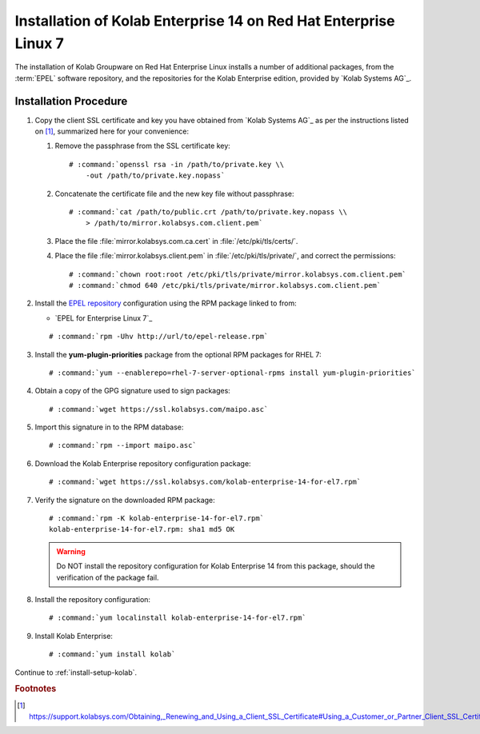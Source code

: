 .. _installation-rhel-7-enterprise-14:

=================================================================
Installation of Kolab Enterprise 14 on Red Hat Enterprise Linux 7
=================================================================

The installation of Kolab Groupware on Red Hat Enterprise Linux installs
a number of additional packages, from the :term:`EPEL` software
repository, and the repositories for the Kolab Enterprise edition,
provided by `Kolab Systems AG`_.

Installation Procedure
======================

1.  Copy the client SSL certificate and key you have obtained from
    `Kolab Systems AG`_ as per the instructions listed on [#]_,
    summarized here for your convenience:

    #.  Remove the passphrase from the SSL certificate key:

        .. parsed-literal::

            # :command:`openssl rsa -in /path/to/private.key \\
                -out /path/to/private.key.nopass`

    #.  Concatenate the certificate file and the new key file without
        passphrase:

        .. parsed-literal::

            # :command:`cat /path/to/public.crt /path/to/private.key.nopass \\
                > /path/to/mirror.kolabsys.com.client.pem`

    #.  Place the file :file:`mirror.kolabsys.com.ca.cert` in
        :file:`/etc/pki/tls/certs/`.

    #.  Place the file :file:`mirror.kolabsys.client.pem` in
        :file:`/etc/pki/tls/private/`, and correct the permissions:

        .. parsed-literal::

            # :command:`chown root:root /etc/pki/tls/private/mirror.kolabsys.com.client.pem`
            # :command:`chmod 640 /etc/pki/tls/private/mirror.kolabsys.com.client.pem`

2.  Install the `EPEL repository <http://fedoraproject.org/wiki/EPEL>`_
    configuration using the RPM package linked to from:

    *   `EPEL for Enterprise Linux 7`_

    .. parsed-literal::

        # :command:`rpm -Uhv http://url/to/epel-release.rpm`

3.  Install the **yum-plugin-priorities** package from the optional RPM packages
    for RHEL 7:

    .. parsed-literal::

        # :command:`yum --enablerepo=rhel-7-server-optional-rpms install yum-plugin-priorities`

4.  Obtain a copy of the GPG signature used to sign packages:

    .. parsed-literal::

        # :command:`wget https://ssl.kolabsys.com/maipo.asc`

5.  Import this signature in to the RPM database:

    .. parsed-literal::

        # :command:`rpm --import maipo.asc`

6.  Download the Kolab Enterprise repository configuration package:

    .. parsed-literal::

        # :command:`wget https://ssl.kolabsys.com/kolab-enterprise-14-for-el7.rpm`

7.  Verify the signature on the downloaded RPM package:

    .. parsed-literal::

        # :command:`rpm -K kolab-enterprise-14-for-el7.rpm`
        kolab-enterprise-14-for-el7.rpm: sha1 md5 OK

    .. WARNING::

        Do NOT install the repository configuration for Kolab Enterprise
        14 from this package, should the verification of the package
        fail.

8.  Install the repository configuration:

    .. parsed-literal::

        # :command:`yum localinstall kolab-enterprise-14-for-el7.rpm`

9.  Install Kolab Enterprise:

    .. parsed-literal::

        # :command:`yum install kolab`

Continue to :ref:`install-setup-kolab`.

.. rubric:: Footnotes

.. [#]

    https://support.kolabsys.com/Obtaining,_Renewing_and_Using_a_Client_SSL_Certificate#Using_a_Customer_or_Partner_Client_SSL_Certificate.
